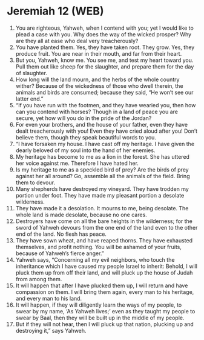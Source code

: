 * Jeremiah 12 (WEB)
:PROPERTIES:
:ID: WEB/24-JER12
:END:

1. You are righteous, Yahweh, when I contend with you; yet I would like to plead a case with you. Why does the way of the wicked prosper? Why are they all at ease who deal very treacherously?
2. You have planted them. Yes, they have taken root. They grow. Yes, they produce fruit. You are near in their mouth, and far from their heart.
3. But you, Yahweh, know me. You see me, and test my heart toward you. Pull them out like sheep for the slaughter, and prepare them for the day of slaughter.
4. How long will the land mourn, and the herbs of the whole country wither? Because of the wickedness of those who dwell therein, the animals and birds are consumed; because they said, “He won’t see our latter end.”
5. “If you have run with the footmen, and they have wearied you, then how can you contend with horses? Though in a land of peace you are secure, yet how will you do in the pride of the Jordan?
6. For even your brothers, and the house of your father, even they have dealt treacherously with you! Even they have cried aloud after you! Don’t believe them, though they speak beautiful words to you.
7. “I have forsaken my house. I have cast off my heritage. I have given the dearly beloved of my soul into the hand of her enemies.
8. My heritage has become to me as a lion in the forest. She has uttered her voice against me. Therefore I have hated her.
9. Is my heritage to me as a speckled bird of prey? Are the birds of prey against her all around? Go, assemble all the animals of the field. Bring them to devour.
10. Many shepherds have destroyed my vineyard. They have trodden my portion under foot. They have made my pleasant portion a desolate wilderness.
11. They have made it a desolation. It mourns to me, being desolate. The whole land is made desolate, because no one cares.
12. Destroyers have come on all the bare heights in the wilderness; for the sword of Yahweh devours from the one end of the land even to the other end of the land. No flesh has peace.
13. They have sown wheat, and have reaped thorns. They have exhausted themselves, and profit nothing. You will be ashamed of your fruits, because of Yahweh’s fierce anger.”
14. Yahweh says, “Concerning all my evil neighbors, who touch the inheritance which I have caused my people Israel to inherit: Behold, I will pluck them up from off their land, and will pluck up the house of Judah from among them.
15. It will happen that after I have plucked them up, I will return and have compassion on them. I will bring them again, every man to his heritage, and every man to his land.
16. It will happen, if they will diligently learn the ways of my people, to swear by my name, ‘As Yahweh lives;’ even as they taught my people to swear by Baal, then they will be built up in the middle of my people.
17. But if they will not hear, then I will pluck up that nation, plucking up and destroying it,” says Yahweh.
